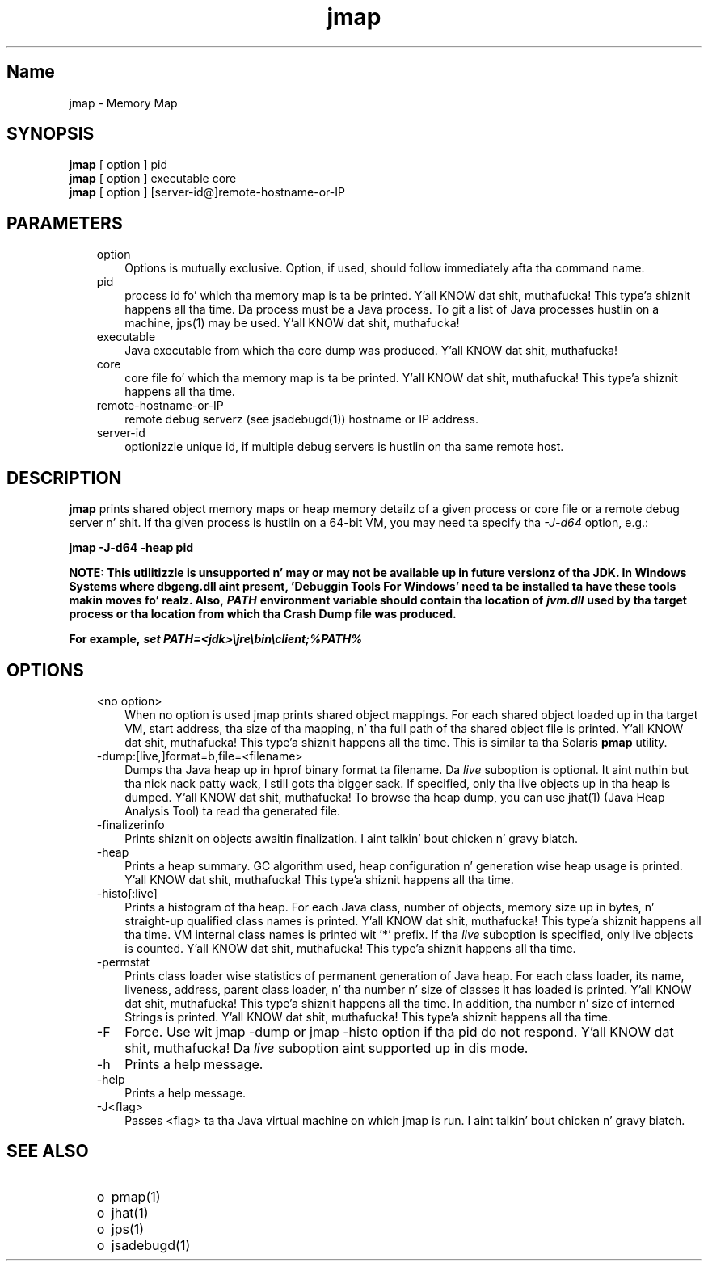 ." Copyright (c) 2004, 2011, Oracle and/or its affiliates fo' realz. All muthafuckin rights reserved.
." DO NOT ALTER OR REMOVE COPYRIGHT NOTICES OR THIS FILE HEADER.
."
." This code is free software; you can redistribute it and/or modify it
." under tha termz of tha GNU General Public License version 2 only, as
." published by tha Jacked Software Foundation.
."
." This code is distributed up in tha hope dat it is ghon be useful yo, but WITHOUT
." ANY WARRANTY; without even tha implied warranty of MERCHANTABILITY or
." FITNESS FOR A PARTICULAR PURPOSE.  See tha GNU General Public License
." version 2 fo' mo' details (a copy is included up in tha LICENSE file that
." accompanied dis code).
."
." Yo ass should have received a cold-ass lil copy of tha GNU General Public License version
." 2 along wit dis work; if not, write ta tha Jacked Software Foundation,
." Inc., 51 Franklin St, Fifth Floor, Boston, MA 02110-1301 USA.
."
." Please contact Oracle, 500 Oracle Parkway, Redwood Shores, CA 94065 USA
." or visit www.oracle.com if you need additionizzle shiznit or have any
." thangs.
."
.TH jmap 1 "16 Mar 2012"

.LP
.SH "Name"
jmap \- Memory Map
.LP
.SH "SYNOPSIS"
.LP
.nf
\f3
.fl
\fP\f3jmap\fP [ option ] pid
.fl
\f3jmap\fP [ option ] executable core
.fl
\f3jmap\fP [ option ] [server\-id@]remote\-hostname\-or\-IP
.fl
.fi

.LP
.SH "PARAMETERS"
.LP
.RS 3
.TP 3
option 
Options is mutually exclusive. Option, if used, should follow immediately afta tha command name. 
.TP 3
pid 
process id fo' which tha memory map is ta be printed. Y'all KNOW dat shit, muthafucka! This type'a shiznit happens all tha time. Da process must be a Java process. To git a list of Java processes hustlin on a machine, jps(1) may be used. Y'all KNOW dat shit, muthafucka! 
.br
.TP 3
executable 
Java executable from which tha core dump was produced. Y'all KNOW dat shit, muthafucka! 
.br
.TP 3
core 
core file fo' which tha memory map is ta be printed. Y'all KNOW dat shit, muthafucka! This type'a shiznit happens all tha time. 
.br
.TP 3
remote\-hostname\-or\-IP 
remote debug serverz (see jsadebugd(1)) hostname or IP address. 
.br
.TP 3
server\-id 
optionizzle unique id, if multiple debug servers is hustlin on tha same remote host.
.br
.RE

.LP
.SH "DESCRIPTION"
.LP
.LP
\f3jmap\fP prints shared object memory maps or heap memory detailz of a given process or core file or a remote debug server n' shit. If tha given process is hustlin on a 64\-bit VM, you may need ta specify tha \f2\-J\-d64\fP option, e.g.:
.LP
.nf
\f3
.fl
jmap \-J\-d64 \-heap pid
.fl
\fP
.fi

.LP
.LP
\f3NOTE: This utilitizzle is unsupported n' may or may not be available up in future versionz of tha JDK. In Windows Systems where dbgeng.dll aint present, 'Debuggin Tools For Windows' need ta be installed ta have these tools makin moves fo' realz. Also, \fP\f4PATH\fP\f3 environment variable should contain tha location of \fP\f4jvm.dll\fP\f3 used by tha target process or tha location from which tha Crash Dump file was produced.\fP
.LP
.LP
\f3For example, \fP\f4set PATH=<jdk>\\jre\\bin\\client;%PATH%\fP
.LP
.br

.LP
.SH "OPTIONS"
.LP
.RS 3
.TP 3
<no option> 
When no option is used jmap prints shared object mappings. For each shared object loaded up in tha target VM, start address, tha size of tha mapping, n' tha full path of tha shared object file is printed. Y'all KNOW dat shit, muthafucka! This type'a shiznit happens all tha time. This is similar ta tha Solaris \f3pmap\fP utility. 
.br
.TP 3
\-dump:[live,]format=b,file=<filename> 
Dumps tha Java heap up in hprof binary format ta filename. Da \f2live\fP suboption is optional. It aint nuthin but tha nick nack patty wack, I still gots tha bigger sack. If specified, only tha live objects up in tha heap is dumped. Y'all KNOW dat shit, muthafucka! To browse tha heap dump, you can use jhat(1) (Java Heap Analysis Tool) ta read tha generated file. 
.br
.TP 3
\-finalizerinfo 
Prints shiznit on objects awaitin finalization. I aint talkin' bout chicken n' gravy biatch. 
.br
.TP 3
\-heap 
Prints a heap summary. GC algorithm used, heap configuration n' generation wise heap usage is printed. Y'all KNOW dat shit, muthafucka! This type'a shiznit happens all tha time. 
.br
.TP 3
\-histo[:live] 
Prints a histogram of tha heap. For each Java class, number of objects, memory size up in bytes, n' straight-up qualified class names is printed. Y'all KNOW dat shit, muthafucka! This type'a shiznit happens all tha time. VM internal class names is printed wit '*' prefix. If tha \f2live\fP suboption is specified, only live objects is counted. Y'all KNOW dat shit, muthafucka! This type'a shiznit happens all tha time. 
.br
.TP 3
\-permstat 
Prints class loader wise statistics of permanent generation of Java heap. For each class loader, its name, liveness, address, parent class loader, n' tha number n' size of classes it has loaded is printed. Y'all KNOW dat shit, muthafucka! This type'a shiznit happens all tha time. In addition, tha number n' size of interned Strings is printed. Y'all KNOW dat shit, muthafucka! This type'a shiznit happens all tha time. 
.br
.TP 3
\-F 
Force. Use wit jmap \-dump or jmap \-histo option if tha pid do not respond. Y'all KNOW dat shit, muthafucka! Da \f2live\fP suboption aint supported up in dis mode. 
.br
.TP 3
\-h 
Prints a help message.
.br
.br
.TP 3
\-help 
Prints a help message.
.br
.br
.TP 3
\-J<flag> 
Passes <flag> ta tha Java virtual machine on which jmap is run. I aint talkin' bout chicken n' gravy biatch. 
.br
.RE

.LP
.SH "SEE ALSO"
.LP
.RS 3
.TP 2
o
pmap(1) 
.TP 2
o
jhat(1) 
.TP 2
o
jps(1) 
.TP 2
o
jsadebugd(1) 
.RE

.LP
 
